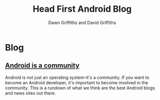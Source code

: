 #+TITLE: Head First Android Blog
#+STARTUP: hideblocks
#+AUTHOR: Dawn Griffiths and David Griffiths
#+OPTIONS: num:0

* Blog
** [[file:androidBlogs.html][Android is a community]]

Android is not just an operating system--it's a community. If you want to become an Android developer, it's important to become involved in the community. This is a rundown of what we think are the best Android blogs and news sites out there.
